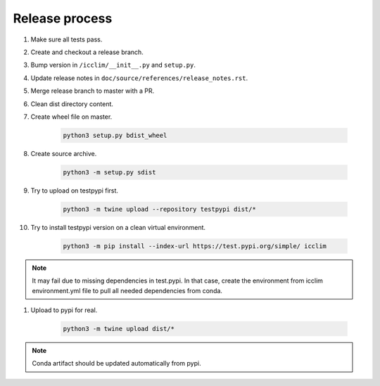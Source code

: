 Release process
===============

#. Make sure all tests pass.
#. Create and checkout a release branch.
#. Bump version in ``/icclim/__init__.py`` and ``setup.py``.
#. Update release notes in ``doc/source/references/release_notes.rst``.
#. Merge release branch to master with a PR.
#. Clean dist directory content.
#. Create wheel file on master.

    .. code-block:: sh

        python3 setup.py bdist_wheel

#. Create source archive.

    .. code-block:: sh

        python3 -m setup.py sdist

#. Try to upload on testpypi first.

    .. code-block:: sh

        python3 -m twine upload --repository testpypi dist/*

#. Try to install testpypi version on a clean virtual environment.

    .. code-block:: sh

        python3 -m pip install --index-url https://test.pypi.org/simple/ icclim

.. note::

    It may fail due to missing dependencies in test.pypi.
    In that case, create the environment from icclim environment.yml file to
    pull all needed dependencies from conda.

#. Upload to pypi for real.

    .. code-block:: sh

        python3 -m twine upload dist/*

.. note::

    Conda artifact should be updated automatically from pypi.
